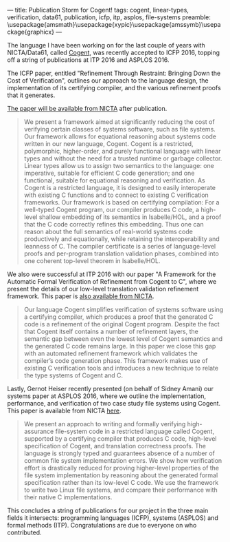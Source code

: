 ---
title: Publication Storm for Cogent!
tags: cogent, linear-types, verification, data61, publication, icfp, itp, asplos, file-systems
preamble: \usepackage{amsmath}\usepackage{xypic}\usepackage{amssymb}\usepackage{graphicx}
---

[[../images/cogent.png]]

The language I have been working on for the last couple of years with NICTA/Data61, called [[http://ssrg.nicta.com.au/projects/TS/cogent.pml][Cogent]], was recently accepted to ICFP 2016, topping off a string of publications at ITP 2016 and ASPLOS 2016. 

The ICFP paper, entitled "Refinement Through Restraint: Bringing Down the Cost of Verification", outlines our approach to the language design, the implementation of its certifying compiler, and the various refinement proofs that it generates.

[[http://ssrg.nicta.com.au/publications/nictaabstracts/OConnor_CARLSNMKHHT_16.abstract.pml][The paper will be available from NICTA]] after publication. 

#+BEGIN_QUOTE
We present a framework aimed at significantly reducing the cost of verifying certain classes of systems software, such as file systems. Our framework allows for equational reasoning about systems code written in our new language, Cogent. Cogent is a restricted, polymorphic, higher-order, and purely functional language with linear types and without the need for a trusted runtime or garbage collector. Linear types allow us to assign two semantics to the language: one imperative, suitable for efficient C code generation; and one functional, suitable for equational reasoning and verification. As Cogent is a restricted language, it is designed to easily interoperate with existing C functions and to connect to existing C verification frameworks. Our framework is based on certifying compilation: For a well-typed Cogent program, our compiler produces C code, a high-level shallow embedding of its semantics in Isabelle/HOL, and a proof that the C code correctly refines this embedding. Thus one can reason about the full semantics of real-world systems code productively and equationally, while retaining the interoperability and leanness of C. The compiler certificate is a series of language-level proofs and per-program translation validation phases, combined into one coherent top-level theorem in Isabelle/HOL.
#+END_QUOTE

We also were successful at ITP 2016 with our paper "A Framework for the Automatic Formal Verification of Refinement from Cogent to C",  where we present the details of our low-level translation validation refinement framework. This paper is [[http://ssrg.nicta.com.au/publications/nictaabstracts/Rizkallah_LNSCOMKK_16.abstract.pml][also available from NICTA]].

#+BEGIN_QUOTE
Our language Cogent simplifies verification of systems software using
a certifying compiler, which produces a proof that the generated C code is
a refinement of the original Cogent program. Despite the fact that Cogent itself
contains a number of refinement layers, the semantic gap between even the lowest
level of Cogent semantics and the generated C code remains large.
In this paper we close this gap with an automated refinement framework which
validates the compiler’s code generation phase. This framework makes use of
existing C verification tools and introduces a new technique to relate the type
systems of Cogent and C.
#+END_QUOTE

Lastly, Gernot Heiser recently presented (on behalf of Sidney Amani) our systems paper at ASPLOS 2016, where we outline the implementation, performance, and verification of two case study file systems using Cogent. This paper is available from NICTA [[http://ssrg.nicta.com.au/publications/nictaabstracts/Amani_HCRCOBNLSTKMKH_16.abstract.pml][here]].

#+BEGIN_QUOTE
We present an approach to writing and formally verifying high-assurance file-system code in a restricted language called Cogent, supported by a certifying compiler that produces C code, high-level specification of Cogent, and translation correctness proofs. The language is strongly typed and guarantees absence of a number of common file system implementation errors. We show how verification effort is drastically reduced for proving higher-level properties of the file system implementation by reasoning about the generated formal specification rather than its low-level C code. We use the framework to write two Linux file systems, and compare their performance with their native C implementations.
#+END_QUOTE

This concludes a string of publications for our project in the three main fields it intersects: programming languages (ICFP), systems (ASPLOS) and formal methods (ITP). Congratulations are due to everyone on who contributed.
